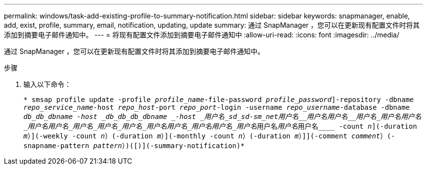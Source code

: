 ---
permalink: windows/task-add-existing-profile-to-summary-notification.html 
sidebar: sidebar 
keywords: snapmanager, enable, add, exist, profile, summary, email, notification, updating, update 
summary: 通过 SnapManager ，您可以在更新现有配置文件时将其添加到摘要电子邮件通知中。 
---
= 将现有配置文件添加到摘要电子邮件通知中
:allow-uri-read: 
:icons: font
:imagesdir: ../media/


[role="lead"]
通过 SnapManager ，您可以在更新现有配置文件时将其添加到摘要电子邮件通知中。

.步骤
. 输入以下命令：
+
`* smsap profile update -profile _profile_name_-file-password _profile_password_]-repository -dbname _repo_service_name_-host _repo_host_-port _repo_port_-login -username _repo_username_-database -dbname _db_db_dbname -host _db_db_db_dbname _-host _用户名___sd_sd__-sm_net__用户名______用户名____用户名______用户名___用户名________用户名___用户名______用户名_用户名_用户名_用户名_用户名__用户名_用户名__用户名_用户名_____用户名_____用户名_____用户名____ -count _n_](-duration _m_）](-weekly -count _n_）(-duration _m_）](-monthly -count _n_）(-duration _m_）]](-comment _comment_）(-snapname-pattern _pattern_）)([)](-summary-notification)*`


